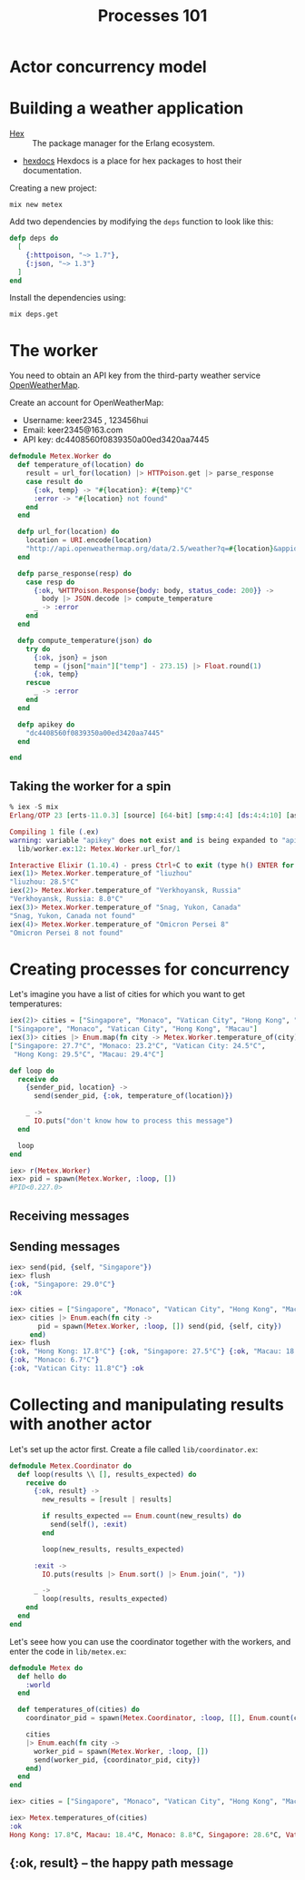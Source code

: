 #+TITLE: Processes 101
* Actor concurrency model
* Building a weather application

- [[https://hex.pm/][Hex]] :: The package manager for the Erlang ecosystem.
- [[https://hexdocs.pm/][hexdocs]] Hexdocs is a place for hex packages to host their documentation.

Creating a new project:

#+BEGIN_SRC shell
  mix new metex
#+END_SRC

Add two dependencies by modifying the =deps= function to look like this:
#+BEGIN_SRC elixir
  defp deps do
    [
      {:httpoison, "~> 1.7"},
      {:json, "~> 1.3"}
    ]
  end
#+END_SRC

Install the dependencies using:
#+BEGIN_SRC shell
  mix deps.get
#+END_SRC


* The worker
You need to obtain an API key from the third-party weather service [[https://openweathermap.org/][OpenWeatherMap]].

Create an account for OpenWeatherMap:
- Username: keer2345 , 123456hui
- Email: keer2345@163.com
- API key: dc4408560f0839350a00ed3420aa7445

#+BEGIN_SRC elixir
defmodule Metex.Worker do
  def temperature_of(location) do
    result = url_for(location) |> HTTPoison.get |> parse_response
    case result do
      {:ok, temp} -> "#{location}: #{temp}°C"
      :error -> "#{location} not found"
    end
  end

  defp url_for(location) do
    location = URI.encode(location)
    "http://api.openweathermap.org/data/2.5/weather?q=#{location}&appid=#{apikey}"
  end

  defp parse_response(resp) do
    case resp do
      {:ok, %HTTPoison.Response{body: body, status_code: 200}} ->
        body |> JSON.decode |> compute_temperature
      _ -> :error
    end
  end

  defp compute_temperature(json) do
    try do
      {:ok, json} = json
      temp = (json["main"]["temp"] - 273.15) |> Float.round(1)
      {:ok, temp}
    rescue
      _ -> :error
    end
  end

  defp apikey do
    "dc4408560f0839350a00ed3420aa7445"
  end

end
#+END_SRC

** Taking the worker for a spin
#+BEGIN_SRC elixir
% iex -S mix
Erlang/OTP 23 [erts-11.0.3] [source] [64-bit] [smp:4:4] [ds:4:4:10] [async-threads:1] [hipe] [dtrace]

Compiling 1 file (.ex)
warning: variable "apikey" does not exist and is being expanded to "apikey()", please use parentheses to remove the ambiguity or change the variable name
  lib/worker.ex:12: Metex.Worker.url_for/1

Interactive Elixir (1.10.4) - press Ctrl+C to exit (type h() ENTER for help)
iex(1)> Metex.Worker.temperature_of "liuzhou"
"liuzhou: 28.5°C"
iex(2)> Metex.Worker.temperature_of "Verkhoyansk, Russia"
"Verkhoyansk, Russia: 8.0°C"
iex(3)> Metex.Worker.temperature_of "Snag, Yukon, Canada"
"Snag, Yukon, Canada not found"
iex(4)> Metex.Worker.temperature_of "Omicron Persei 8"
"Omicron Persei 8 not found"
#+END_SRC


* Creating processes for concurrency

Let's imagine you have a list of cities for which you want to get temperatures:
#+BEGIN_SRC elixir
iex(2)> cities = ["Singapore", "Monaco", "Vatican City", "Hong Kong", "Macau"]
["Singapore", "Monaco", "Vatican City", "Hong Kong", "Macau"]
iex(3)> cities |> Enum.map(fn city -> Metex.Worker.temperature_of(city) end)
["Singapore: 27.7°C", "Monaco: 23.2°C", "Vatican City: 24.5°C",
 "Hong Kong: 29.5°C", "Macau: 29.4°C"]
#+END_SRC

#+BEGIN_SRC elixir
  def loop do
    receive do
      {sender_pid, location} ->
        send(sender_pid, {:ok, temperature_of(location)})

      _ ->
        IO.puts("don't know how to process this message")
    end

    loop
  end
#+END_SRC

#+BEGIN_SRC elixir
iex> r(Metex.Worker)
iex> pid = spawn(Metex.Worker, :loop, [])
#PID<0.227.0>
#+END_SRC

** Receiving messages

** Sending messages
#+BEGIN_SRC elixir
iex> send(pid, {self, "Singapore"})
iex> flush
{:ok, "Singapore: 29.0°C"}
:ok
#+END_SRC
#+BEGIN_SRC elixir
iex> cities = ["Singapore", "Monaco", "Vatican City", "Hong Kong", "Macau"]
iex> cities |> Enum.each(fn city ->
       pid = spawn(Metex.Worker, :loop, []) send(pid, {self, city})
     end)
iex> flush
{:ok, "Hong Kong: 17.8°C"} {:ok, "Singapore: 27.5°C"} {:ok, "Macau: 18.6°C"}
{:ok, "Monaco: 6.7°C"}
{:ok, "Vatican City: 11.8°C"} :ok
#+END_SRC

* Collecting and manipulating results with another actor
Let's set up the actor first. Create a file called =lib/coordinator.ex=:

#+BEGIN_SRC elixir
defmodule Metex.Coordinator do
  def loop(results \\ [], results_expected) do
    receive do
      {:ok, result} ->
        new_results = [result | results]

        if results_expected == Enum.count(new_results) do
          send(self(), :exit)
        end

        loop(new_results, results_expected)

      :exit ->
        IO.puts(results |> Enum.sort() |> Enum.join(", "))

      _ ->
        loop(results, results_expected)
    end
  end
end

#+END_SRC

Let's seee how you can use the coordinator together with the workers, and enter the code in =lib/metex.ex=:

#+BEGIN_SRC elixir
defmodule Metex do
  def hello do
    :world
  end

  def temperatures_of(cities) do
    coordinator_pid = spawn(Metex.Coordinator, :loop, [[], Enum.count(cities)])

    cities
    |> Enum.each(fn city ->
      worker_pid = spawn(Metex.Worker, :loop, [])
      send(worker_pid, {coordinator_pid, city})
    end)
  end
end
#+END_SRC
#+BEGIN_SRC elixir
iex> cities = ["Singapore", "Monaco", "Vatican City", "Hong Kong", "Macau"]

iex> Metex.temperatures_of(cities)
:ok
Hong Kong: 17.8°C, Macau: 18.4°C, Monaco: 8.8°C, Singapore: 28.6°C, Vatican City: 8.5°C
#+END_SRC

** {:ok, result} -- the happy path message
